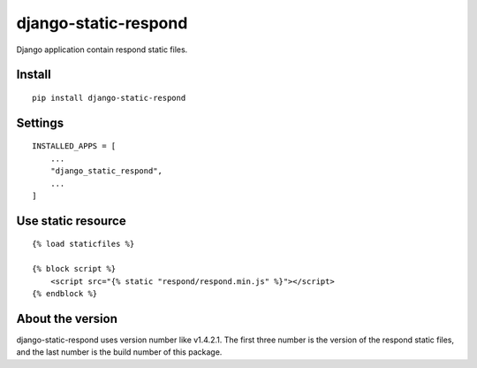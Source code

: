 django-static-respond
=====================

Django application contain respond static files.


Install
-------

::

    pip install django-static-respond


Settings
--------

::

    INSTALLED_APPS = [
        ...
        "django_static_respond",
        ...
    ]

Use static resource
-------------------

::

    {% load staticfiles %}

    {% block script %}
        <script src="{% static "respond/respond.min.js" %}"></script>
    {% endblock %}

About the version
-----------------

django-static-respond uses version number like v1.4.2.1. The first three number is the version of the respond static files, and the last number is the build number of this package.

